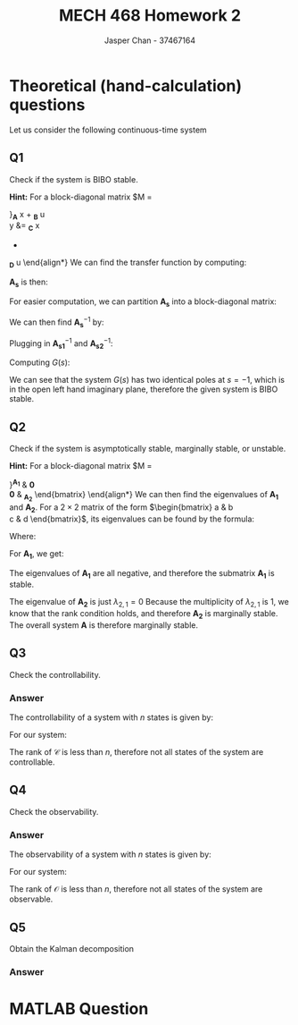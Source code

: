 #+TITLE: MECH 468 Homework 2
#+AUTHOR: Jasper Chan - 37467164

#+OPTIONS: toc:nil

#+LATEX_HEADER: \definecolor{bg}{rgb}{0.95,0.95,0.95}
#+LATEX_HEADER: \setminted{frame=single,bgcolor=bg,samepage=true}
#+LATEX_HEADER: \setlength{\parindent}{0pt}
#+LATEX_HEADER: \usepackage{float}
#+LATEX_HEADER: \usepackage{svg}
#+LATEX_HEADER: \usepackage{cancel}
#+LATEX_HEADER: \usepackage{amssymb}
#+LATEX_HEADER: \usepackage{mathtools, nccmath}
#+LATEX_HEADER: \sisetup{per-mode=fraction}
#+LATEX_HEADER: \newcommand{\Lwrap}[1]{\left\{#1\right\}}
#+LATEX_HEADER: \newcommand{\Lagr}[1]{\mathcal{L}\Lwrap{#1}}
#+LATEX_HEADER: \newcommand{\Lagri}[1]{\mathcal{L}^{-1}\Lwrap{#1}}
#+LATEX_HEADER: \newcommand{\Ztrans}[1]{\mathcal{Z}\Lwrap{#1}}
#+LATEX_HEADER: \newcommand{\Ztransi}[1]{\mathcal{Z}^{-1}\Lwrap{#1}}
#+LATEX_HEADER: \newcommand{\ZOH}[1]{\text{ZOH}\left(#1\right)}
#+LATEX_HEADER: \newcommand{\rank}[1]{\text{rank}\left(#1\right)}
#+LATEX_HEADER: \DeclarePairedDelimiter{\ceil}{\lceil}{\rceil}
#+LATEX_HEADER: \makeatletter \AtBeginEnvironment{minted}{\dontdofcolorbox} \def\dontdofcolorbox{\renewcommand\fcolorbox[4][]{##4}} \makeatother

#+LATEX_HEADER: \renewcommand\arraystretch{1.2}

#+begin_src ipython :session :results none :exports none
import numpy as np
import pandas as pd
from matplotlib import pyplot as plt
from IPython.display import set_matplotlib_formats
%matplotlib inline
set_matplotlib_formats('svg')
#+end_src
#+begin_src ipython :session :results none :exports none
import IPython
from tabulate import tabulate

class OrgFormatter(IPython.core.formatters.BaseFormatter):
    def __call__(self, obj):
        if(isinstance(obj, str)):
            return None
        if(isinstance(obj, pd.core.indexes.base.Index)):
            return None
        try:
            return tabulate(obj, headers='keys',
                            tablefmt='orgtbl', showindex=False)
        except:
            return None

ip = get_ipython()
ip.display_formatter.formatters['text/org'] = OrgFormatter()
#+end_src
* Theoretical (hand-calculation) questions
Let us consider the following continuous-time system
\begin{align*}
\dot{x}
&=
\begin{bmatrix}
0 & 1 & 0 \\
-1 & -2 & 0 \\
0 & 0 & 0
\end{bmatrix}
x +
\begin{bmatrix}
0 \\ 1 \\ 0
\end{bmatrix}
u \\
y
&= 
\begin{bmatrix}
0 & 1 & 0
\end{bmatrix}
x
\end{align*}
** Q1
Check if the system is BIBO stable.

*Hint:* For a block-diagonal matrix
$M
=
\begin{bmatrix}
M_1 & 0 \\
0 & M_2
\end{bmatrix}$,
$M^{-1}
=
\begin{bmatrix}
M_1^{-1} & 0 \\
0 & M_2^{-1}
\end{bmatrix}$,
*** Answer
We are given a system of the form:
\begin{align*}
\dot{x}
&=
\underbrace{
\begin{bmatrix}
0 & 1 & 0 \\
-1 & -2 & 0 \\
0 & 0 & 0
\end{bmatrix}
}_{\mathbf{A}}
x +
\underbrace{
\begin{bmatrix}
0 \\ 1 \\ 0
\end{bmatrix}
}_{\mathbf{B}}
u \\
y
&= 
\underbrace{
\begin{bmatrix}
0 & 1 & 0
\end{bmatrix}
}_{\mathbf{C}}
x
+
\underbrace{
\mathbf{0}
}_{\mathbf{D}}
u
\end{align*}
We can find the transfer function by computing:
\begin{equation*}
Y(s) =
\left[
\mathbf{C}
\left(
\underbrace{s\mathbf{I} - \mathbf{A}}_{\mathbf{A_s}}
\right)^{-1}
\mathbf{B} +
\mathbf{D}
\right]
U(s)
\end{equation*}
$\mathbf{A_s}$ is then:
\begin{align*}
\mathbf{A_s}
&=
s\mathbf{I} - \mathbf{A} \\
&=
\begin{bmatrix}
s & 0 & 0 \\
0 & s & 0 \\
0 & 0 & s
\end{bmatrix}
-
\begin{bmatrix}
0 & 1 & 0 \\
-1 & -2 & 0 \\
0 & 0 & 0
\end{bmatrix} \\
&=
\begin{bmatrix}
s & -1 & 0 \\
1 & s + 2 & 0 \\
0 & 0 & s
\end{bmatrix}
\end{align*}
For easier computation, we can partition $\mathbf{A_s}$ into a block-diagonal matrix:
\begin{align*}
\mathbf{A_s}
&=
\begin{bmatrix}
\overbrace{
\begin{bmatrix}
s & -1 \\
1 & s + 2
\end{bmatrix}
}^{\mathbf{A_{s1}}}
& 
\mathbf{0} \\
\mathbf{0} &
\underbrace{
\begin{bmatrix}
s
\end{bmatrix}
}_{\mathbf{A_{s2}}}
\end{bmatrix}
\end{align*}

We can then find $\mathbf{A_s}^{-1}$ by:

\begin{align*}
\mathbf{A_{s1}}^{-1}
&=
\begin{bmatrix}
s & -1 \\
1 & s + 2
\end{bmatrix}^{-1} \\
&=
\frac{1}{(s)(s + 2) - (-1)(1)}
\begin{bmatrix}
s + 2 & 1 \\
-1 & s
\end{bmatrix} \\
&=
\frac{1}{s^2 + 2s + 1}
\begin{bmatrix}
s + 2 & 1 \\
-1 & s
\end{bmatrix} \\
&=
\frac{1}{(s + 1)^2}
\begin{bmatrix}
s + 2 & 1 \\
-1 & s
\end{bmatrix} \\
&=
\begin{bmatrix}
\frac{s + 2}{(s + 1)^2} & \frac{1}{(s + 1)^2} \\
\frac{-1}{(s + 1)^2} & \frac{s}{(s + 1)^2}
\end{bmatrix} \\
\mathbf{A_{s2}}^{-1}
&=
\begin{bmatrix}
s
\end{bmatrix}^{-1} \\
&=
\begin{bmatrix}
\frac{1}{s}
\end{bmatrix}
\end{align*}

Plugging in $\mathbf{A_{s1}}^{-1}$ and $\mathbf{A_{s2}}^{-1}$:
\begin{align*}
\mathbf{A_s}^{-1}
&=
\begin{bmatrix}
\mathbf{A_{s1}}^{-1} & \mathbf{0} \\
\mathbf{0} & \mathbf{A_{s2}}^{-1}
\end{bmatrix} \\
&=
\begin{bmatrix}
\frac{s + 2}{(s + 1)^2} & \frac{1}{(s + 1)^2} & 0 \\
\frac{-1}{(s + 1)^2} & \frac{s}{(s + 1)^2} & 0 \\
0 & 0 & \frac{1}{s}
\end{bmatrix}
\end{align*}

Computing $G(s)$:
\begin{align*}
G(s) = \frac{Y(s)}{U(s)}
&=
\begin{bmatrix}
0 & 1 & 0
\end{bmatrix}
\begin{bmatrix}
\frac{s + 2}{(s + 1)^2} & \frac{1}{(s + 1)^2} & 0 \\
\frac{-1}{(s + 1)^2} & \frac{s}{(s + 1)^2} & 0 \\
0 & 0 & \frac{1}{s}
\end{bmatrix}
\begin{bmatrix}
0 \\ 1 \\ 0
\end{bmatrix}
+
\mathbf{0} \\
&=
\begin{bmatrix}
0 & 1 & 0
\end{bmatrix}
\begin{bmatrix}
\frac{1}{(s + 1)^2} \\
\frac{s}{(s + 1)^2} \\
0
\end{bmatrix} \\
&=
\begin{bmatrix}
\frac{s}{(s + 1)^2}
\end{bmatrix} \\
&=
\frac{s}{(s + 1)^2}
\end{align*}

We can see that the system $G(s)$ has two identical poles at $s = -1$, which is in the open left hand imaginary plane, therefore the given system is BIBO stable.
** Q2
Check if the system is asymptotically stable, marginally stable, or unstable.

*Hint:* For a block-diagonal matrix
$M
=
\begin{bmatrix}
M_1 & 0 \\
0 & M_2
\end{bmatrix}$,
the set of eigenvalues of $M$ consists of the set of eigenvalues of $M_1$ and the set of eigenvalues of $M_2$.
*** Answer
For easier computation, we can partition $\mathbf{A}$ into a block-diagonal matrix:
\begin{align*}
\mathbf{A}
&=
\begin{bmatrix}
\overbrace{
\begin{bmatrix}
0 & 1 \\
-1 & -2
\end{bmatrix}
}^{\mathbf{A_1}}
& 
\mathbf{0} \\
\mathbf{0} &
\underbrace{
\begin{bmatrix}
0
\end{bmatrix}
}_{\mathbf{A_2}}
\end{bmatrix}
\end{align*}
We can then find the eigenvalues of $\mathbf{A_1}$ and $\mathbf{A_2}$.
For a $2\times 2$ matrix of the form
$\begin{bmatrix}
a & b \\
c & d
\end{bmatrix}$, its eigenvalues can be found by the formula:
\begin{equation*}
\lambda =
\frac{T \pm \sqrt{T^2 - 4D}}{2}
\end{equation*}
Where:
\begin{align*}
T &:= a + d \\
D &:= ad - bc
\end{align*}
For $\mathbf{A_1}$, we get:
\begin{align*}
T_1 &= (0) + (-2) = -2 \\
D_1 &= (0)(-2) - (1)(-1) = 1 \\
\lambda_{1,i}
&=
\frac{T_1 \pm \sqrt{T_1^2 - 4D_1}}{2} \\
&=
\frac{(-2) \pm \sqrt{(-2)^2 - 4(1)}}{2} \\
&= -1, -1
\end{align*}
The eigenvalues of $\mathbf{A_1}$ are all negative, and therefore the submatrix $\mathbf{A_1}$ is stable.

The eigenvalue of $\mathbf{A_2}$ is just $\lambda_{2,1} = 0$
Because the multiplicity of $\lambda_{2,1}$ is 1, we know that the rank condition holds, and therefore $\mathbf{A_2}$ is marginally stable.
The overall system $\mathbf{A}$ is therefore marginally stable.
** Q3
Check the controllability.
*** Answer
The controllability of a system with $n$ states is given by:
\begin{align*}
\mathfrak{c} &= \rank{\mathcal{C}} \\
&= \rank{
\begin{bmatrix}
\mathbf{B} &
\mathbf{AB} &
\cdots & 
\mathbf{A}^{n-1}\mathbf{B}
\end{bmatrix}
}
\end{align*}
For our system:
\begin{align*}
\mathfrak{c} 
&= \rank{
\begin{bmatrix}
\begin{bmatrix}
0 \\ 1 \\ 0
\end{bmatrix} &
\begin{bmatrix}
0 & 1 & 0 \\
-1 & -2 & 0 \\
0 & 0 & 0
\end{bmatrix}
\begin{bmatrix}
0 \\ 1 \\ 0
\end{bmatrix} &
\begin{bmatrix}
0 & 1 & 0 \\
-1 & -2 & 0 \\
0 & 0 & 0
\end{bmatrix}^2
\begin{bmatrix}
0 \\ 1 \\ 0
\end{bmatrix}
\end{bmatrix}
} \\
&= \rank{
\begin{bmatrix}
\begin{bmatrix}
0 \\ 1 \\ 0
\end{bmatrix} &
\begin{bmatrix}
1 \\ -2 \\ 0 
\end{bmatrix} & 
\begin{bmatrix}
0 & 1 & 0 \\
-1 & -2 & 0 \\
0 & 0 & 0
\end{bmatrix}
\begin{bmatrix}
1 \\ -2 \\ 0 
\end{bmatrix}
\end{bmatrix}
} \\
&= \rank{
\begin{bmatrix}
\begin{bmatrix}
0 \\ 1 \\ 0
\end{bmatrix} &
\begin{bmatrix}
1 \\ -2 \\ 0 
\end{bmatrix} & 
\begin{bmatrix}
-2 \\ 3 \\ 0 
\end{bmatrix}
\end{bmatrix}
} \\
&= \rank{
\begin{bmatrix}
0 & 1 & -2 \\
1 & -2 & 3 \\
0 & 0 & 0
\end{bmatrix}
} \\
&= 2 < 3
\end{align*}
The rank of $\mathcal{C}$ is less than $n$, therefore not all states of the system are controllable.
** Q4
Check the observability.
*** Answer
The observability of a system with $n$ states is given by:
\begin{align*}
\mathfrak{o} &= \rank{\mathcal{O}} \\
&= \rank{
\begin{bmatrix}
\mathbf{C} \\
\mathbf{CA} \\
\vdots \\ 
\mathbf{CA}^{n-1}
\end{bmatrix}
}
\end{align*}

For our system:
\begin{align*}
\mathfrak{o}
&= \rank{
\begin{bmatrix}
\begin{bmatrix}
0 & 1 & 0
\end{bmatrix} \\
\begin{bmatrix}
0 & 1 & 0
\end{bmatrix}
\begin{bmatrix}
0 & 1 & 0 \\
-1 & -2 & 0 \\
0 & 0 & 0
\end{bmatrix} \\
\begin{bmatrix}
0 & 1 & 0
\end{bmatrix}
\begin{bmatrix}
0 & 1 & 0 \\
-1 & -2 & 0 \\
0 & 0 & 0
\end{bmatrix}^2
\end{bmatrix}
} \\
&= \rank{
\begin{bmatrix}
\begin{bmatrix}
0 & 1 & 0
\end{bmatrix} \\
\begin{bmatrix}
-1 & -2 & 0
\end{bmatrix} \\
\begin{bmatrix}
-1 & -2 & 0
\end{bmatrix}
\begin{bmatrix}
0 & 1 & 0 \\
-1 & -2 & 0 \\
0 & 0 & 0
\end{bmatrix}
\end{bmatrix}
} \\
&= \rank{
\begin{bmatrix}
\begin{bmatrix}
0 & 1 & 0
\end{bmatrix} \\
\begin{bmatrix}
-1 & -2 & 0
\end{bmatrix} \\
\begin{bmatrix}
2 & 3 & 0
\end{bmatrix}
\end{bmatrix}
} \\
&= \rank{
\begin{bmatrix}
0 & 1 & 0 \\
-1 & -2 & 0 \\
2 & 3 & 0
\end{bmatrix}
} \\
&= 2 < 3
\end{align*}

The rank of $\mathcal{O}$ is less than $n$, therefore not all states of the system are observable.

** Q5
Obtain the Kalman decomposition
*** Answer
* MATLAB Question
